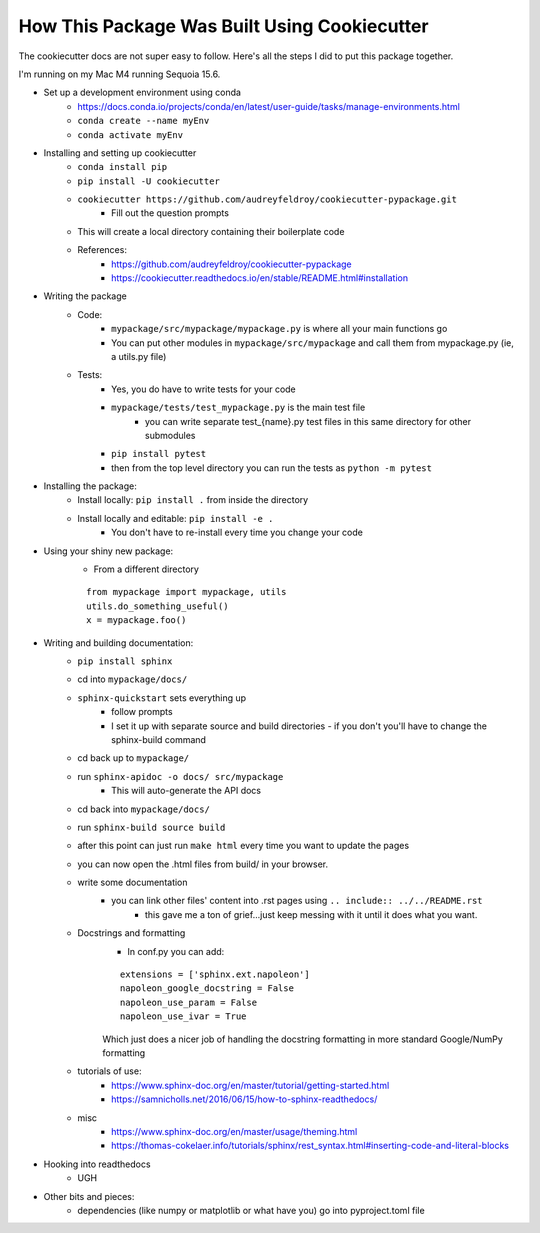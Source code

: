 How This Package Was Built Using Cookiecutter
=============================================


The cookiecutter docs are not super easy to follow. Here's all the steps I did to put this package together.

I'm running on my Mac M4 running Sequoia 15.6. 

- Set up a development environment using conda
    - https://docs.conda.io/projects/conda/en/latest/user-guide/tasks/manage-environments.html
    - ``conda create --name myEnv``
    - ``conda activate myEnv``

- Installing and setting up cookiecutter
    - ``conda install pip``
    - ``pip install -U cookiecutter``
    - ``cookiecutter https://github.com/audreyfeldroy/cookiecutter-pypackage.git``
        - Fill out the question prompts
    - This will create a local directory containing their boilerplate code
    - References:
        - https://github.com/audreyfeldroy/cookiecutter-pypackage
        - https://cookiecutter.readthedocs.io/en/stable/README.html#installation

- Writing the package
    - Code:
        - ``mypackage/src/mypackage/mypackage.py`` is where all your main functions go
        - You can put other modules in ``mypackage/src/mypackage`` and call them from mypackage.py (ie, a utils.py file)
    - Tests: 
        - Yes, you do have to write tests for your code
        - ``mypackage/tests/test_mypackage.py`` is the main test file
            - you can write separate test_{name}.py test files in this same directory for other submodules
        - ``pip install pytest``
        - then from the top level directory you can run the tests as ``python -m pytest``

- Installing the package:
    - Install locally: ``pip install .`` from inside the directory
    - Install locally and editable: ``pip install -e .``
        - You don't have to re-install every time you change your code

- Using your shiny new package:
    - From a different directory
    :: 

        from mypackage import mypackage, utils
        utils.do_something_useful()
        x = mypackage.foo()

- Writing and building documentation: 
    - ``pip install sphinx``
    - cd into ``mypackage/docs/``
    - ``sphinx-quickstart`` sets everything up
        - follow prompts
        - I set it up with separate source and build directories - if you don't you'll have to change the sphinx-build command
    - cd back up to ``mypackage/``
    - run ``sphinx-apidoc -o docs/ src/mypackage``
        - This will auto-generate the API docs
    - cd back into ``mypackage/docs/``
    - run ``sphinx-build source build``
    - after this point can just run ``make html`` every time you want to update the pages
    - you can now open the .html files from build/ in your browser. 

    - write some documentation
        - you can link other files' content into .rst pages using ``.. include:: ../../README.rst`` 
            - this gave me a ton of grief...just keep messing with it until it does what you want. 

    - Docstrings and formatting
        - In conf.py you can add:
        :: 

            extensions = ['sphinx.ext.napoleon']
            napoleon_google_docstring = False
            napoleon_use_param = False
            napoleon_use_ivar = True

        Which just does a nicer job of handling the docstring formatting in more standard Google/NumPy formatting


    - tutorials of use:
        - https://www.sphinx-doc.org/en/master/tutorial/getting-started.html
        - https://samnicholls.net/2016/06/15/how-to-sphinx-readthedocs/ 
    - misc
        - https://www.sphinx-doc.org/en/master/usage/theming.html
        - https://thomas-cokelaer.info/tutorials/sphinx/rest_syntax.html#inserting-code-and-literal-blocks

- Hooking into readthedocs
    - UGH


- Other bits and pieces:
    - dependencies (like numpy or matplotlib or what have you) go into pyproject.toml file 
